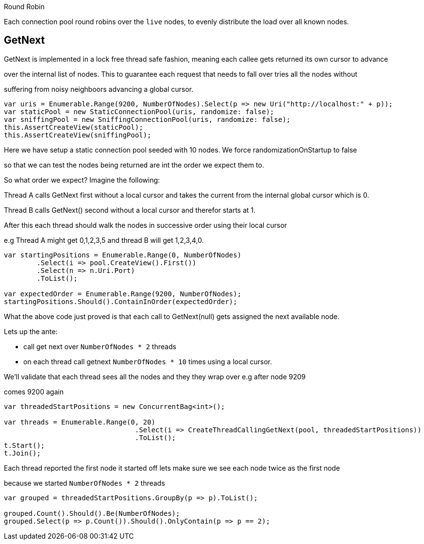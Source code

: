 :ref_current: http://www.elastic.co/guide/elasticsearch/reference/current

Round Robin
Each connection pool round robins over the `live` nodes, to evenly distribute the load over all known nodes.


== GetNext
GetNext is implemented in a lock free thread safe fashion, meaning each callee gets returned its own cursor to advance
over the internal list of nodes. This to guarantee each request that needs to fall over tries all the nodes without
suffering from noisy neighboors advancing a global cursor.


[source, csharp]
----
var uris = Enumerable.Range(9200, NumberOfNodes).Select(p => new Uri("http://localhost:" + p));
var staticPool = new StaticConnectionPool(uris, randomize: false);
var sniffingPool = new SniffingConnectionPool(uris, randomize: false);
this.AssertCreateView(staticPool);
this.AssertCreateView(sniffingPool);
----

Here we have setup a static connection pool seeded with 10 nodes. We force randomizationOnStartup to false
so that we can test the nodes being returned are int the order we expect them to. 
So what order we expect? Imagine the following:

Thread A calls GetNext first without a local cursor and takes the current from the internal global cursor which is 0.
Thread B calls GetNext() second without a local cursor and therefor starts at 1.
After this each thread should walk the nodes in successive order using their local cursor
e.g Thread A might get 0,1,2,3,5 and thread B will get 1,2,3,4,0.


[source, csharp]
----
var startingPositions = Enumerable.Range(0, NumberOfNodes)
	.Select(i => pool.CreateView().First())
	.Select(n => n.Uri.Port)
	.ToList();

var expectedOrder = Enumerable.Range(9200, NumberOfNodes);
startingPositions.Should().ContainInOrder(expectedOrder);
----

What the above code just proved is that each call to GetNext(null) gets assigned the next available node.

Lets up the ante:
- call get next over `NumberOfNodes * 2` threads
- on each thread call getnext `NumberOfNodes * 10` times using a local cursor. 
We'll validate that each thread sees all the nodes and they they wrap over e.g after node 9209 
comes 9200 again


[source, csharp]
----
var threadedStartPositions = new ConcurrentBag<int>();

var threads = Enumerable.Range(0, 20)
				.Select(i => CreateThreadCallingGetNext(pool, threadedStartPositions))
				.ToList();
t.Start();
t.Join();
----

Each thread reported the first node it started off lets make sure we see each node twice as the first node
because we started `NumberOfNodes * 2` threads


[source, csharp]
----
var grouped = threadedStartPositions.GroupBy(p => p).ToList();

grouped.Count().Should().Be(NumberOfNodes);
grouped.Select(p => p.Count()).Should().OnlyContain(p => p == 2);
----
